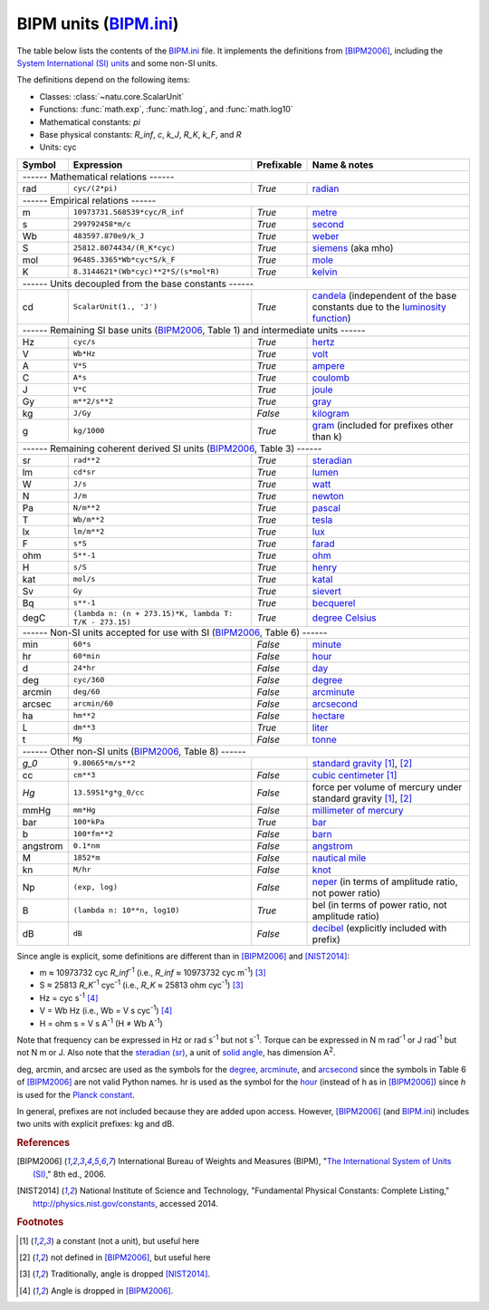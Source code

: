 BIPM units (BIPM.ini_)
======================

The table below lists the contents of the BIPM.ini_ file.  It implements the
definitions from [BIPM2006]_, including the `System International (SI) units`_
and some non-SI units.

The definitions depend on the following items:

- Classes: :class:`~natu.core.ScalarUnit`
- Functions: :func:`math.exp`, :func:`math.log`, and :func:`math.log10`
- Mathematical constants: *pi*
- Base physical constants: *R_inf*, *c*, *k_J*, *R_K*, *k_F*, and *R*
- Units: cyc

======== ====================================================== ========== ============
Symbol   Expression                                             Prefixable Name & notes
======== ====================================================== ========== ============
------ Mathematical relations ------
---------------------------------------------------------------------------------------
rad      ``cyc/(2*pi)``                                         *True*     `radian <http://en.wikipedia.org/wiki/Rad_(unit)>`_
------ Empirical relations ------
---------------------------------------------------------------------------------------
m        ``10973731.568539*cyc/R_inf``                          *True*     `metre <http://en.wikipedia.org/wiki/Metre>`_
s        ``299792458*m/c``                                      *True*     `second <http://en.wikipedia.org/wiki/Second>`_
Wb       ``483597.870e9/k_J``                                   *True*     `weber <http://en.wikipedia.org/wiki/Weber_(unit)>`_
S        ``25812.8074434/(R_K*cyc)``                            *True*     `siemens <http://en.wikipedia.org/wiki/Siemens_(unit)>`_ (aka mho)
mol      ``96485.3365*Wb*cyc*S/k_F``                            *True*     `mole <http://en.wikipedia.org/wiki/Mole_(unit)>`_
K        ``8.3144621*(Wb*cyc)**2*S/(s*mol*R)``                  *True*     `kelvin <http://en.wikipedia.org/wiki/Kelvin>`_
------ Units decoupled from the base constants ------
---------------------------------------------------------------------------------------
cd       ``ScalarUnit(1., 'J')``                                *True*     `candela <http://en.wikipedia.org/wiki/Candela>`_ (independent of the base constants due to the `luminosity function <http://en.wikipedia.org/wiki/Luminosity_function>`_)
------ Remaining SI base units (BIPM2006_, Table 1) and intermediate units ------
---------------------------------------------------------------------------------------
Hz       ``cyc/s``                                              *True*     `hertz <http://en.wikipedia.org/wiki/Hertz>`_
V        ``Wb*Hz``                                              *True*     `volt <http://en.wikipedia.org/wiki/Volt>`_
A        ``V*S``                                                *True*     `ampere <http://en.wikipedia.org/wiki/Ampere>`_
C        ``A*s``                                                *True*     `coulomb <http://en.wikipedia.org/wiki/Coulomb>`_
J        ``V*C``                                                *True*     `joule <http://en.wikipedia.org/wiki/Joule>`_
Gy       ``m**2/s**2``                                          *True*     `gray <http://en.wikipedia.org/wiki/Gray_unit>`_
kg       ``J/Gy``                                               *False*    `kilogram <http://en.wikipedia.org/wiki/Kilogram>`_
g        ``kg/1000``                                            *True*     `gram <http://en.wikipedia.org/wiki/Gram>`_ (included for prefixes other than k)
------ Remaining coherent derived SI units (BIPM2006_, Table 3) ------
---------------------------------------------------------------------------------------
sr       ``rad**2``                                             *True*     `steradian <http://en.wikipedia.org/wiki/Steradian>`_
lm       ``cd*sr``                                              *True*     `lumen <http://en.wikipedia.org/wiki/Lumen_(unit)>`_
W        ``J/s``                                                *True*     `watt <http://en.wikipedia.org/wiki/Watt>`_
N        ``J/m``                                                *True*     `newton <http://en.wikipedia.org/wiki/Newton_unit>`_
Pa       ``N/m**2``                                             *True*     `pascal <http://en.wikipedia.org/wiki/Pascal_(unit)>`_
T        ``Wb/m**2``                                            *True*     `tesla <http://en.wikipedia.org/wiki/Tesla_(unit)>`_
lx       ``lm/m**2``                                            *True*     `lux <http://en.wikipedia.org/wiki/Lux>`_
F        ``s*S``                                                *True*     `farad <http://en.wikipedia.org/wiki/Farad>`_
ohm      ``S**-1``                                              *True*     `ohm <http://en.wikipedia.org/wiki/Ohm>`_
H        ``s/S``                                                *True*     `henry <http://en.wikipedia.org/wiki/Henry_(unit)>`_
kat      ``mol/s``                                              *True*     `katal <http://en.wikipedia.org/wiki/Katal>`_
Sv       ``Gy``                                                 *True*     `sievert <http://en.wikipedia.org/wiki/Sievert>`_
Bq       ``s**-1``                                              *True*     `becquerel <http://en.wikipedia.org/wiki/Becquerel>`_
degC     ``(lambda n: (n + 273.15)*K, lambda T: T/K - 273.15)`` *True*     `degree Celsius <http://en.wikipedia.org/wiki/Celsius>`_
------ Non-SI units accepted for use with SI (BIPM2006_, Table 6) ------
---------------------------------------------------------------------------------------
min      ``60*s``                                               *False*    `minute <http://en.wikipedia.org/wiki/Minute>`_
hr       ``60*min``                                             *False*    `hour <http://en.wikipedia.org/wiki/Hour>`_
d        ``24*hr``                                              *False*    `day <http://en.wikipedia.org/wiki/Day>`_
deg      ``cyc/360``                                            *False*    `degree <http://en.wikipedia.org/wiki/Degree_(angle)>`_
arcmin   ``deg/60``                                             *False*    `arcminute <http://en.wikipedia.org/wiki/Arcminute>`_
arcsec   ``arcmin/60``                                          *False*    `arcsecond <http://en.wikipedia.org/wiki/Arcsecond>`_
ha       ``hm**2``                                              *False*    `hectare <http://en.wikipedia.org/wiki/Hectare>`_
L        ``dm**3``                                              *True*     `liter <http://en.wikipedia.org/wiki/Liter>`_
t        ``Mg``                                                 *False*    `tonne <http://en.wikipedia.org/wiki/Tonne>`_
------ Other non-SI units (BIPM2006_, Table 8) ------
---------------------------------------------------------------------------------------
*g_0*    ``9.80665*m/s**2``                                                `standard gravity <http://en.wikipedia.org/wiki/Standard_gravity>`_ [#f1]_, [#f2]_
cc       ``cm**3``                                              *False*    `cubic centimeter <http://en.wikipedia.org/wiki/Cubic_centimeter>`_ [#f1]_
*Hg*     ``13.5951*g*g_0/cc``                                   *False*    force per volume of mercury under standard gravity [#f1]_, [#f2]_
mmHg     ``mm*Hg``                                              *False*    `millimeter of mercury <http://en.wikipedia.org/wiki/Millimeter_of_mercury>`_
bar      ``100*kPa``                                            *True*     `bar <http://en.wikipedia.org/wiki/Bar_(unit)>`_
b        ``100*fm**2``                                          *False*    `barn <http://en.wikipedia.org/wiki/Barn_(unit)>`_
angstrom ``0.1*nm``                                             *False*    `angstrom <http://en.wikipedia.org/wiki/Angstrom>`_
M        ``1852*m``                                             *False*    `nautical mile <http://en.wikipedia.org/wiki/Nautical_mile>`_
kn       ``M/hr``                                               *False*    `knot <http://en.wikipedia.org/wiki/Knot_(unit)>`_
Np       ``(exp, log)``                                         *False*    `neper <http://en.wikipedia.org/wiki/Neper>`_ (in terms of amplitude ratio, not power ratio)
B        ``(lambda n: 10**n, log10)``                           *True*     bel (in terms of power ratio, not amplitude ratio)
dB       ``dB``                                                 *False*    `decibel <http://en.wikipedia.org/wiki/Decibel>`_ (explicitly included with prefix)
======== ====================================================== ========== ============

Since angle is explicit, some definitions are different than in [BIPM2006]_ and
[NIST2014]_:

- m ≈ 10973732 cyc *R_inf*\ :superscript:`-1` (i.e.,
  *R_inf* ≈ 10973732 cyc m\ :superscript:`-1`) [#f3]_
- S ≈ 25813 *R_K*\ :superscript:`-1` cyc\ :superscript:`-1` (i.e.,
  *R_K* ≈ 25813 ohm cyc\ :superscript:`-1`) [#f3]_
- Hz = cyc s\ :superscript:`-1` [#f4]_
- V = Wb Hz (i.e., Wb = V s cyc\ :superscript:`-1`) [#f4]_
- H = ohm s = V s A\ :superscript:`-1`
  (H ≠ Wb A\ :superscript:`-1`)

Note that frequency can be expressed in Hz or rad s\ :superscript:`-1` but not
s\ :superscript:`-1`.  Torque can be expressed in N m rad\ :superscript:`-1` or
J rad\ :superscript:`-1` but not N m or J.  Also note that the `steradian
(sr)`_, a unit of `solid angle`_, has dimension A\ :superscript:`2`.

deg, arcmin, and arcsec are used as the symbols for the degree_, arcminute_, and
arcsecond_ since the symbols in Table 6 of [BIPM2006]_ are not valid Python
names.  hr is used as the symbol for the hour_ (instead of h as in [BIPM2006]_)
since *h* is used for the `Planck constant`_.

In general, prefixes are not included because they are added upon access.
However, [BIPM2006]_ (and BIPM.ini_) includes two units with explicit prefixes:
kg and dB.


.. _BIPM.ini: https://github.com/kdavies4/natu/blob/master/natu/config/BIPM.ini
.. _System International (SI) units: http://en.wikipedia.org/wiki/International_System_of_Units
.. _steradian (sr): http://en.wikipedia.org/wiki/Steradian
.. _henry (H): http://en.wikipedia.org/wiki/Henry_(unit)
.. _solid angle: http://en.wikipedia.org/wiki/Solid_angle
.. _Planck constant: http://en.wikipedia.org/wiki/Planck_constant

.. rubric:: References

.. [BIPM2006] International Bureau of Weights and Measures (BIPM),
              "`The International System of Units (SI)
              <http://www.bipm.org/utils/common/pdf/si_brochure_8_en.pdf>`_,"
              8th ed., 2006.
.. [NIST2014] National Institute of Science and Technology, "Fundamental
              Physical Constants: Complete Listing,"
              http://physics.nist.gov/constants, accessed 2014.

.. rubric:: Footnotes

.. [#f1] a constant (not a unit), but useful here
.. [#f2] not defined in [BIPM2006]_, but useful here
.. [#f3] Traditionally, angle is dropped [NIST2014]_.
.. [#f4] Angle is dropped in [BIPM2006]_.
